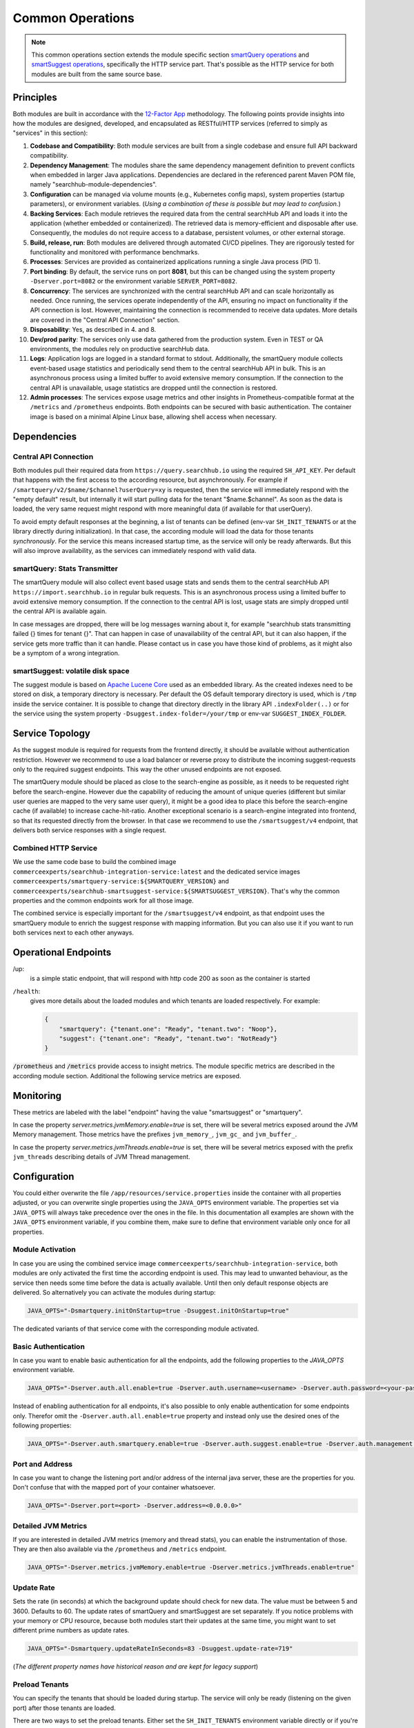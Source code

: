 Common Operations
=================

.. note::

    This common operations section extends the module specific section `smartQuery operations`_ and `smartSuggest operations`_, specifically the HTTP service part.
    That's possible as the HTTP service for both modules are built from the same source base.

Principles
----------

Both modules are built in accordance with the `12-Factor App <https://12factor.net/>`_ methodology. The following points provide insights into how the modules are designed, developed, and encapsulated as RESTful/HTTP services (referred to simply as "services" in this section):

#. **Codebase and Compatibility**: Both module services are built from a single codebase and ensure full API backward compatibility.
#. **Dependency Management**: The modules share the same dependency management definition to prevent conflicts when embedded in larger Java applications. Dependencies are declared in the referenced parent Maven POM file, namely "searchhub-module-dependencies".
#. **Configuration** can be managed via volume mounts (e.g., Kubernetes config maps), system properties (startup parameters), or environment variables. (*Using a combination of these is possible but may lead to confusion.*)
#. **Backing Services**: Each module retrieves the required data from the central searchHub API and loads it into the application (whether embedded or containerized). The retrieved data is memory-efficient and disposable after use. Consequently, the modules do not require access to a database, persistent volumes, or other external storage.
#. **Build, release, run**: Both modules are delivered through automated CI/CD pipelines. They are rigorously tested for functionality and monitored with performance benchmarks.
#. **Processes**: Services are provided as containerized applications running a single Java process (PID 1).
#. **Port binding**: By default, the service runs on port **8081**, but this can be changed using the system property ``-Dserver.port=8082`` or the environment variable ``SERVER_PORT=8082``.
#. **Concurrency**: The services are synchronized with the central searchHub API and can scale horizontally as needed. Once running, the services operate independently of the API, ensuring no impact on functionality if the API connection is lost. However, maintaining the connection is recommended to receive data updates. More details are covered in the "Central API Connection" section.
#. **Disposability**: Yes, as described in 4. and 8.
#. **Dev/prod parity**: The services only use data gathered from the production system. Even in TEST or QA environments, the modules rely on productive searchHub data.
#. **Logs**: Application logs are logged in a standard format to stdout. Additionally, the smartQuery module collects event-based usage statistics and periodically send them to the central searchHub API in bulk. This is an asynchronous process using a limited buffer to avoid extensive memory consumption. If the connection to the central API is unavailable, usage statistics are dropped until the connection is restored.
#. **Admin processes**: The services expose usage metrics and other insights in Prometheus-compatible format at the ``/metrics`` and ``/prometheus`` endpoints. Both endpoints can be secured with basic authentication. The container image is based on a minimal Alpine Linux base, allowing shell access when necessary.


Dependencies
------------

Central API Connection
~~~~~~~~~~~~~~~~~~~~~~

Both modules pull their required data from ``https://query.searchhub.io`` using the required ``SH_API_KEY``. Per default that happens with the first access to the according resource, but asynchronously. For example if ``/smartquery/v2/$name/$channel?userQuery=xy`` is requested, then the service will immediately respond with the "empty default" result, but internally it will start pulling data for the tenant "$name.$channel". As soon as the data is loaded, the very same request might respond with more meaningful data (if available for that userQuery).

To avoid empty default responses at the beginning, a list of tenants can be defined (env-var ``SH_INIT_TENANTS`` or at the library directly during initialization). In that case, the according module will load the data for those tenants *synchronously*. For the service this means increased startup time, as the service will only be ready afterwards. But this will also improve availability, as the services can immediately respond with valid data.

smartQuery: Stats Transmitter
~~~~~~~~~~~~~~~~~~~~~~~~~~~~~

The smartQuery module will also collect event based usage stats and sends them to the central searchHub API ``https://import.searchhub.io`` in regular bulk requests. This is an asynchronous process using a limited buffer to avoid extensive memory consumption. If the connection to the central API is lost, usage stats are simply dropped until the central API is available again.

In case messages are dropped, there will be log messages warning about it, for example "searchhub stats transmitting failed {} times for tenant {}". That can happen in case of unavailability of the central API, but it can also happen, if the service gets more traffic than it can handle. Please contact us in case you have those kind of problems, as it might also be a symptom of a wrong integration.

smartSuggest: volatile disk space
~~~~~~~~~~~~~~~~~~~~~~~~~~~~~~~~~

The suggest module is based on `Apache Lucene Core <https://lucene.apache.org/core/>`_ used as an embedded library. As the created indexes need to be stored on disk, a temporary directory is necessary. Per default the OS default temporary directory is used, which is ``/tmp`` inside the service container.
It is possible to change that directory directly in the library API ``.indexFolder(..)`` or for the service using the system property ``-Dsuggest.index-folder=/your/tmp`` or env-var ``SUGGEST_INDEX_FOLDER``.


Service Topology
----------------

As the suggest module is required for requests from the frontend directly, it should be available without authentication restriction. However we recommend to use a load balancer or reverse proxy to distribute the incoming suggest-requests only to the required suggest endpoints. This way the other unused endpoints are not exposed.

The smartQuery module should be placed as close to the search-engine as possible, as it needs to be requested right before the search-engine.
However due the capability of reducing the amount of unique queries (different but similar user queries are mapped to the very same user query), it might be a good idea to place this before the search-engine cache (if available) to increase cache-hit-ratio.
Another exceptional scenario is a search-engine integrated into frontend, so that its requested directly from the browser. In that case we recommend to use the ``/smartsuggest/v4`` endpoint, that delivers both service responses with a single request.

.. image:: img/service-topology.png
  :width: 690
  :alt: Service Topology

Combined HTTP Service
~~~~~~~~~~~~~~~~~~~~~

We use the same code base to build the combined image ``commerceexperts/searchhub-integration-service:latest`` and the dedicated service images ``commerceexperts/smartquery-service:${SMARTQUERY_VERSION}`` and ``commerceexperts/searchhub-smartsuggest-service:${SMARTSUGGEST_VERSION}``. That's why the common properties and the common endpoints work for all those image.

The combined service is especially important for the ``/smartsuggest/v4`` endpoint, as that endpoint uses the smartQuery module to enrich the suggest response with mapping information. But you can also use it if you want to run both services next to each other anyways.


Operational Endpoints
---------------------

/up:
    is a simple static endpoint, that will respond with http code 200 as soon as the container is started

``/health``:
    gives more details about the loaded modules and which tenants are loaded respectively. For example:

    .. code-block:: json
    
        {
            "smartquery": {"tenant.one": "Ready", "tenant.two": "Noop"},
            "suggest": {"tenant.one": "Ready", "tenant.two": "NotReady"}
        }


:code:`/prometheus` and :code:`/metrics` provide access to insight metrics. The module specific metrics are described in the according module section.
Additional the following service metrics are exposed.


Monitoring
----------

.. glossary::

    http_server_requests_count
        Total number of all requests measured

    http_server_requests_error_count
        total number of requests that were responded with http code >= 400

    http_server_requests_seconds
        total request time of all requests measured. Can be used to calculate rate and total average.

    http_server_requests_seconds_min
        fastest request measured so far

    http_server_requests_seconds_max
        slowest request measured so far

These metrics are labeled with the label "endpoint" having the value "smartsuggest" or "smartquery".

In case the property `server.metrics.jvmMemory.enable=true` is set, there will be several metrics exposed around the JVM Memory management. Those metrics have the prefixes ``jvm_memory_``, ``jvm_gc_`` and ``jvm_buffer_``.

In case the property `server.metrics.jvmThreads.enable=true` is set, there will be several metrics exposed with the prefix ``jvm_threads`` describing details of JVM Thread management.

Configuration
-------------

You could either overwrite the file ``/app/resources/service.properties`` inside the container with all properties adjusted, or you can overwrite single properties using the ``JAVA_OPTS`` environment variable. The properties set via ``JAVA_OPTS`` will always take precedence over the ones in the file. In this documentation all examples are shown with the ``JAVA_OPTS`` environment variable, if you combine them, make sure to define that environment variable only once for all properties.

Module Activation
~~~~~~~~~~~~~~~~~

In case you are using the combined service image ``commerceexperts/searchhub-integration-service``, both modules are only activated the first time the according endpoint is used.
This may lead to unwanted behaviour, as the service then needs some time before the data is actually available. Until then only default response objects are delivered.
So alternatively you can activate the modules during startup:

.. code-block:: bash

    JAVA_OPTS="-Dsmartquery.initOnStartup=true -Dsuggest.initOnStartup=true"

The dedicated variants of that service come with the corresponding module activated.


Basic Authentication
~~~~~~~~~~~~~~~~~~~~

In case you want to enable basic authentication for all the endpoints, add the following properties to the `JAVA_OPTS` environment variable.

.. code-block:: bash

    JAVA_OPTS="-Dserver.auth.all.enable=true -Dserver.auth.username=<username> -Dserver.auth.password=<your-password>"

Instead of enabling authentication for all endpoints, it's also possible to only enable authentication for some endpoints only. Therefor omit the ``-Dserver.auth.all.enable=true``
property and instead only use the desired ones of the following properties:

.. code-block:: bash

    JAVA_OPTS="-Dserver.auth.smartquery.enable=true -Dserver.auth.suggest.enable=true -Dserver.auth.management.enable=true"


Port and Address
~~~~~~~~~~~~~~~~

In case you want to change the listening port and/or address of the internal java server, these are the properties for you. Don't confuse that with the mapped port of your container whatsoever.

.. code-block:: bash

    JAVA_OPTS="-Dserver.port=<port> -Dserver.address=<0.0.0.0>"


Detailed JVM Metrics
~~~~~~~~~~~~~~~~~~~~

If you are interested in detailed JVM metrics (memory and thread stats), you can enable the instrumentation of those. They are then also available via the ``/prometheus``
and ``/metrics`` endpoint.

.. code-block:: bash

    JAVA_OPTS="-Dserver.metrics.jvmMemory.enable=true -Dserver.metrics.jvmThreads.enable=true"


Update Rate
~~~~~~~~~~~

Sets the rate (in seconds) at which the background update should check for new data. The value must be between 5 and 3600. Defaults to 60. The update rates of smartQuery and smartSuggest are set separately. If you notice problems with your memory or CPU resource, because both modules start their updates at the same time, you might want to set different prime numbers as update rates.

.. code-block:: bash

    JAVA_OPTS="-Dsmartquery.updateRateInSeconds=83 -Dsuggest.update-rate=719"

(*The different property names have historical reason and are kept for legacy support*)

Preload Tenants
~~~~~~~~~~~~~~~

You can specify the tenants that should be loaded during startup. The service will only be ready (listening on the given port) after those tenants are loaded.

There are two ways to set the preload tenants. Either set the ``SH_INIT_TENANTS`` environment variable directly
or if you're already using the ``JAVA_OPTS`` environment variable, you can add it as a part of it:

.. code-block:: bash

    SH_INIT_TENANTS="example.num1,example.num2"
    # alternative:
    JAVA_OPTS="-Dsmartquery.preloadTenants=example.num1,example.num2"


.. _smartQuery operations: smartquery/operations.html
.. _smartSuggest operations: smartsuggest/service-operations.html
